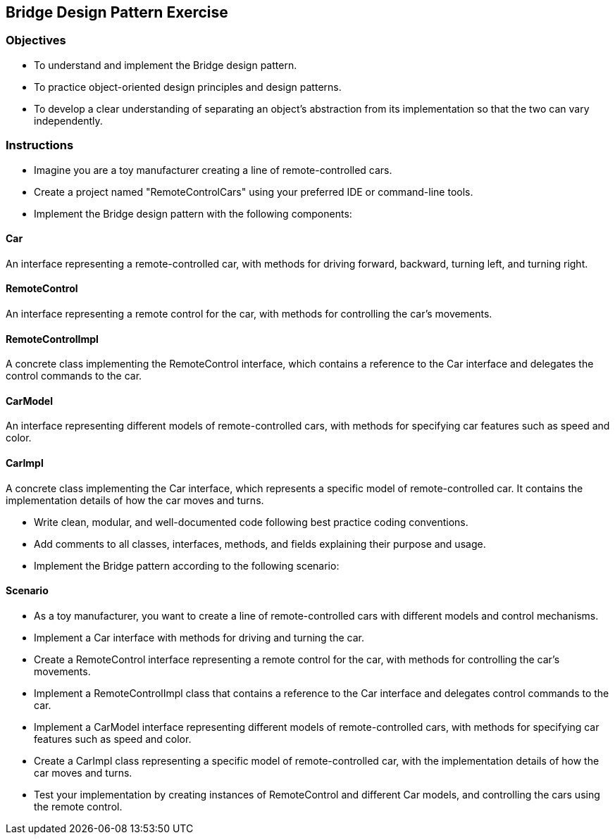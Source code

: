 
== Bridge Design Pattern Exercise

=== Objectives

- To understand and implement the Bridge design pattern.
- To practice object-oriented design principles and design patterns.
- To develop a clear understanding of separating an object’s abstraction from its implementation so that the two can vary independently.

=== Instructions

- Imagine you are a toy manufacturer creating a line of remote-controlled cars.
- Create a project named "RemoteControlCars" using your preferred IDE or command-line tools.
- Implement the Bridge design pattern with the following components:

==== Car
An interface representing a remote-controlled car, with methods for driving forward, backward, turning left, and turning right.

==== RemoteControl
An interface representing a remote control for the car, with methods for controlling the car's movements.

==== RemoteControlImpl
A concrete class implementing the RemoteControl interface, which contains a reference to the Car interface and delegates the control commands to the car.

==== CarModel
An interface representing different models of remote-controlled cars, with methods for specifying car features such as speed and color.

==== CarImpl
A concrete class implementing the Car interface, which represents a specific model of remote-controlled car. It contains the implementation details of how the car moves and turns.

- Write clean, modular, and well-documented code following best practice coding conventions.
- Add comments to all classes, interfaces, methods, and fields explaining their purpose and usage.
- Implement the Bridge pattern according to the following scenario:

==== Scenario
- As a toy manufacturer, you want to create a line of remote-controlled cars with different models and control mechanisms.
- Implement a Car interface with methods for driving and turning the car.
- Create a RemoteControl interface representing a remote control for the car, with methods for controlling the car's movements.
- Implement a RemoteControlImpl class that contains a reference to the Car interface and delegates control commands to the car.
- Implement a CarModel interface representing different models of remote-controlled cars, with methods for specifying car features such as speed and color.
- Create a CarImpl class representing a specific model of remote-controlled car, with the implementation details of how the car moves and turns.

- Test your implementation by creating instances of RemoteControl and different Car models, and controlling the cars using the remote control.
